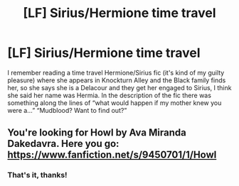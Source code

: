 #+TITLE: [LF] Sirius/Hermione time travel

* [LF] Sirius/Hermione time travel
:PROPERTIES:
:Author: RS168
:Score: 7
:DateUnix: 1552131183.0
:DateShort: 2019-Mar-09
:FlairText: Fic Search
:END:
I remember reading a time travel Hermione/Sirius fic (it's kind of my guilty pleasure) where she appears in Knockturn Alley and the Black family finds her, so she says she is a Delacour and they get her engaged to Sirius, I think she said her name was Hermia. In the description of the fic there was something along the lines of “what would happen if my mother knew you were a...” “Mudblood? Want to find out?”


** You're looking for Howl by Ava Miranda Dakedavra. Here you go: [[https://www.fanfiction.net/s/9450701/1/Howl]]
:PROPERTIES:
:Author: JoyfulTemplar
:Score: 2
:DateUnix: 1552134469.0
:DateShort: 2019-Mar-09
:END:

*** That's it, thanks!
:PROPERTIES:
:Author: RS168
:Score: 2
:DateUnix: 1552142645.0
:DateShort: 2019-Mar-09
:END:
